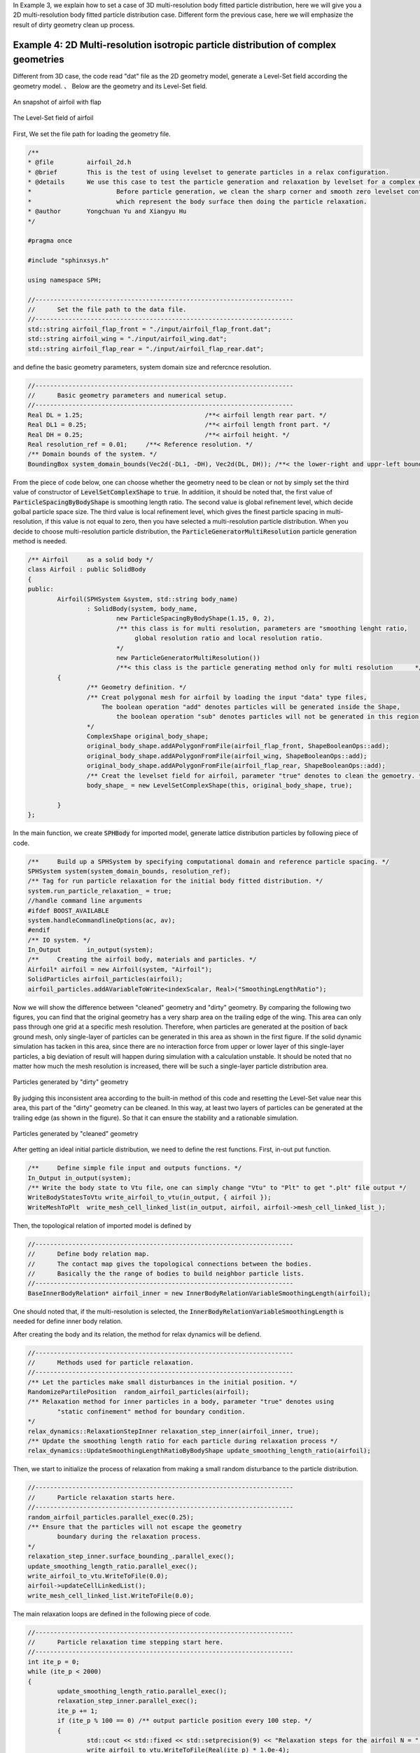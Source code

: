 In Example 3, we explain how to set a case of 3D multi-resolution body fitted particle distribution, here we will give you a 2D multi-resolution body fitted particle distribution case. 
Different form the previous case, here we will emphasize the result of dirty geometry clean up process.

====================================================================================
Example 4: 2D Multi-resolution isotropic particle distribution of complex geometries
====================================================================================


Different from 3D case, the code read "dat" file as the 2D geometry model, generate a Level-Set field according the geometry model. 、
Below are the geometry and its Level-Set field.

.. figure:: ../figures/2d_mrpd_airfoil.png
   :width: 600 px
   :align: center

   An snapshot of airfoil with flap

.. figure:: ../figures/2d_mrpd_levelset.png
   :width: 600 px
   :align: center

   The Level-Set field of airfoil

First, We set the file path for loading the geometry file.

.. code-block:: cpp

	/**
	* @file 	airfoil_2d.h
	* @brief 	This is the test of using levelset to generate particles in a relax configuration.
	* @details	We use this case to test the particle generation and relaxation by levelset for a complex geometry (2D).
	*			Before particle generation, we clean the sharp corner and smooth zero levelset contour, 
	*			which represent the body surface then doing the particle relaxation.
	* @author 	Yongchuan Yu and Xiangyu Hu
	*/

	#pragma once

	#include "sphinxsys.h"

	using namespace SPH;

	//----------------------------------------------------------------------
	//	Set the file path to the data file.
	//----------------------------------------------------------------------
	std::string airfoil_flap_front = "./input/airfoil_flap_front.dat";
	std::string airfoil_wing = "./input/airfoil_wing.dat";
	std::string airfoil_flap_rear = "./input/airfoil_flap_rear.dat";

and define the basic geometry parameters, system domain size and refercnce resolution.

.. code-block:: cpp

	//----------------------------------------------------------------------
	//	Basic geometry parameters and numerical setup.
	//----------------------------------------------------------------------
	Real DL = 1.25; 				/**< airfoil length rear part. */
	Real DL1 = 0.25;				/**< airfoil length front part. */
	Real DH = 0.25; 				/**< airfoil height. */
	Real resolution_ref = 0.01; 	/**< Reference resolution. */	
	/** Domain bounds of the system. */
	BoundingBox system_domain_bounds(Vec2d(-DL1, -DH), Vec2d(DL, DH)); /**< the lower-right and uppr-left boundaries of the calculation region. */


From the piece of code below, one can choose whether the geometry need to be clean or not by simply set the third value of constructor of :code:`LevelSetComplexShape` to :code:`true`.
In additiion, it should be noted that, the first value of :code:`ParticleSpacingByBodyShape` is smoothing length ratio. The second value is global refinement level, which decide golbal particle space size.
The third value is local refinement level, which gives the finest particle spacing in multi-resolution, if this value is not equal to zero, then you have selected a multi-resolution particle distribution.
When you decide to choose multi-resolution particle distribution, the :code:`ParticleGeneratorMultiResolution` particle generation method is needed.

.. code-block:: cpp

	/** Airfoil	as a solid body */
	class Airfoil : public SolidBody
	{
	public:
		Airfoil(SPHSystem &system, std::string body_name)
			: SolidBody(system, body_name, 
				new ParticleSpacingByBodyShape(1.15, 0, 2),  
				/** this class is for multi resolution, parameters are "smoothing lenght ratio, 
				     global resolution ratio and local resolution ratio.                          
				*/
				new ParticleGeneratorMultiResolution())
				/**< this class is the particle generating method only for multi resolution      */
		{
			/** Geometry definition. */
			/** Creat polygonal mesh for airfoil by loading the input "data" type files, 
			    The boolean operation "add" denotes particles will be generated inside the Shape,
				the boolean operation "sub" denotes particles will not be generated in this region.
			*/
			ComplexShape original_body_shape;
			original_body_shape.addAPolygonFromFile(airfoil_flap_front, ShapeBooleanOps::add);
			original_body_shape.addAPolygonFromFile(airfoil_wing, ShapeBooleanOps::add);
			original_body_shape.addAPolygonFromFile(airfoil_flap_rear, ShapeBooleanOps::add);
			/** Creat the levelset field for airfoil, parameter "true" denotes to clean the gemoetry. */
			body_shape_ = new LevelSetComplexShape(this, original_body_shape, true);
			
		}
	};


In the main function, we create :code:`SPHBody` for imported model, generate lattice distribution particles by following piece of code.

.. code-block:: cpp

	/**	Build up a SPHSystem by specifying computational domain and reference particle spacing. */
	SPHSystem system(system_domain_bounds, resolution_ref);
	/** Tag for run particle relaxation for the initial body fitted distribution. */
	system.run_particle_relaxation_ = true;
	//handle command line arguments
	#ifdef BOOST_AVAILABLE
	system.handleCommandlineOptions(ac, av);
	#endif
	/** IO system. */
	In_Output 	in_output(system);
	/**	Creating the airfoil body, materials and particles. */
	Airfoil* airfoil = new Airfoil(system, "Airfoil");
	SolidParticles airfoil_particles(airfoil);
	airfoil_particles.addAVariableToWrite<indexScalar, Real>("SmoothingLengthRatio");

Now we will show the difference between "cleaned" geometry and "dirty" geometry. By comparing the following two figures, you can find that the original geometry has a very sharp area on the trailing edge of the wing.
This area can only pass through one grid at a specific mesh resolution. Therefore, when particles are generated at the position of back ground mesh, only single-layer of particles can be generated in this area as shown in the first figure.
If the solid dynamic simulation has tacken in this area, since there are no interaction force from upper or lower layer of this single-layer particles, a big deviation of result will happen during simulation with a calculation unstable.
It should be noted that no matter how much the mesh resolution is increased, there will be such a single-layer particle distribution area.

.. figure:: ../figures/2d_mrpd_uncleaned.png
   :width: 600 px
   :align: center

   Particles generated by "dirty" geometry

By judging this inconsistent area according to the built-in method of this code and resetting the Level-Set value near this area, this part of the "dirty" geometry can be cleaned. 
In this way, at least two layers of particles can be generated at the trailing edge (as shown in the figure). So that it can ensure the stability and a rationable simulation. 

.. figure:: ../figures/2d_mrpd_cleaned.png
   :width: 600 px
   :align: center

   Particles generated by "cleaned" geometry


After getting an ideal initial particle distribution, we need to define the rest functions.
First, in-out put function.

.. code-block:: cpp

	/**	Define simple file input and outputs functions. */
	In_Output in_output(system);
	/** Write the body state to Vtu file，one can simply change "Vtu" to "Plt" to get ".plt" file output */
	WriteBodyStatesToVtu write_airfoil_to_vtu(in_output, { airfoil });  
	WriteMeshToPlt 	write_mesh_cell_linked_list(in_output, airfoil, airfoil->mesh_cell_linked_list_);

Then, the topological relation of imported model is defined by	

.. code-block:: cpp

	//----------------------------------------------------------------------
	//	Define body relation map.
	//	The contact map gives the topological connections between the bodies.
	//	Basically the the range of bodies to build neighbor particle lists.
	//----------------------------------------------------------------------
	BaseInnerBodyRelation* airfoil_inner = new InnerBodyRelationVariableSmoothingLength(airfoil);

One should noted that, if the multi-resolution is selected, the :code:`InnerBodyRelationVariableSmoothingLength` is needed for define inner body relation.

After creating the body and its relation, the method for relax dynamics will be defiend.

.. code-block:: cpp

	//----------------------------------------------------------------------
	//	Methods used for particle relaxation.
	//----------------------------------------------------------------------
	/** Let the particles make small disturbances in the initial position. */
	RandomizePartilePosition  random_airfoil_particles(airfoil);
	/** Relaxation method for inner particles in a body, parameter "true" denotes using 
		"static confinement" method for boundary condition.
	*/ 
	relax_dynamics::RelaxationStepInner relaxation_step_inner(airfoil_inner, true);
	/** Update the smoothing length ratio for each particle during relaxation process */
	relax_dynamics::UpdateSmoothingLengthRatioByBodyShape update_smoothing_length_ratio(airfoil);

Then, we start to initialize the process of relaxation from making a small random disturbance to the particle distribution.

.. code-block:: cpp

	//----------------------------------------------------------------------
	//	Particle relaxation starts here.
	//----------------------------------------------------------------------
	random_airfoil_particles.parallel_exec(0.25);
	/** Ensure that the particles will not escape the geometry 
		boundary during the relaxation process.
	*/
	relaxation_step_inner.surface_bounding_.parallel_exec();
	update_smoothing_length_ratio.parallel_exec();
	write_airfoil_to_vtu.WriteToFile(0.0);
	airfoil->updateCellLinkedList();
	write_mesh_cell_linked_list.WriteToFile(0.0);

The main relaxation loops are defined in the following piece of code.

.. code-block:: cpp

	//----------------------------------------------------------------------
	//	Particle relaxation time stepping start here.
	//----------------------------------------------------------------------
	int ite_p = 0;
	while (ite_p < 2000)
	{
		update_smoothing_length_ratio.parallel_exec();
		relaxation_step_inner.parallel_exec();
		ite_p += 1;
		if (ite_p % 100 == 0) /** output particle position every 100 step. */  
		{
			std::cout << std::fixed << std::setprecision(9) << "Relaxation steps for the airfoil N = " << ite_p << "\n";
			write_airfoil_to_vtu.WriteToFile(Real(ite_p) * 1.0e-4);
		}
	}
	std::cout << "The physics relaxation process of airfoil finish !" << std::endl;
	

After the relaxation process, one can get the multi-resolution isotropic body fitted particle distribution. Following figure shows the particle distribution and particle smoothing length variation inside a airfoil.

.. figure:: ../figures/2d_mrpd.png
   :width: 700 px
   :align: center

   Particle distribution and smoothing length variation in a airfoil


We should mention that we can add new features 
to the methods related with the observer for more quantitative information the simulation.


